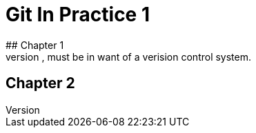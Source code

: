 = Git In Practice 1
## Chapter 1
It is a truth universally acknowledged, that a single person in possession of good source code, must be in want of a verision control system.
## Chapter 2
// TODO: write two chapters
